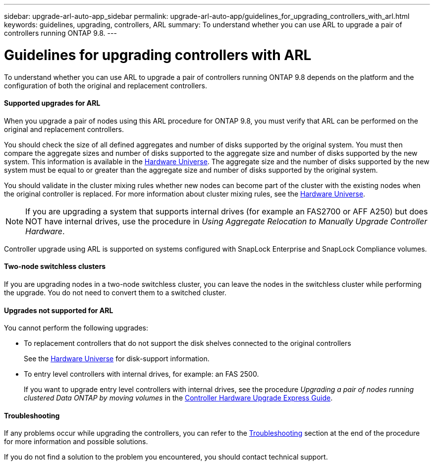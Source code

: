 ---
sidebar: upgrade-arl-auto-app_sidebar
permalink: upgrade-arl-auto-app/guidelines_for_upgrading_controllers_with_arl.html
keywords: guidelines, upgrading, controllers, ARL
summary: To understand whether you can use ARL to upgrade a pair of controllers running ONTAP 9.8.
---

= Guidelines for upgrading controllers with ARL
:hardbreaks:
:nofooter:
:icons: font
:linkattrs:
:imagesdir: ./media/

//
// This file was created with NDAC Version 2.0 (August 17, 2020)
//
// 2020-12-02 14:33:53.712716
//

[.lead]
To understand whether you can use ARL to upgrade a pair of controllers running ONTAP 9.8 depends on the platform and the configuration of both the original and replacement controllers.

==== Supported upgrades for ARL

When you upgrade a pair of nodes using this ARL procedure for ONTAP 9.8, you must verify that ARL can be performed on the original and replacement controllers.

You should check the size of all defined aggregates and number of disks supported by the original system. You must then compare the aggregate sizes and number of disks supported to the aggregate size and number of disks supported by the new system. This information is available in the link:https://hwu.netapp.com[Hardware Universe]. The aggregate size and the number of disks supported by the new system must be equal to or greater than the aggregate size and number of disks supported by the original system.

You should validate in the cluster mixing rules whether new nodes can become part of the cluster with the existing nodes when the original controller is replaced. For more information about cluster mixing rules, see the link:https://hwu.netapp.com[Hardware Universe].

NOTE: If you are upgrading a system that supports internal drives (for example an FAS2700 or AFF A250) but does NOT have internal drives, use the procedure in _Using Aggregate Relocation to Manually Upgrade Controller Hardware_.

Controller upgrade using ARL is supported on systems configured with SnapLock Enterprise and SnapLock Compliance volumes.

==== Two-node switchless clusters

If you are upgrading nodes in a two-node switchless cluster, you can leave the nodes in the switchless cluster while performing the upgrade. You do not need to convert them to a switched cluster.

==== Upgrades not supported for ARL

You cannot perform the following upgrades:

* To replacement controllers that do not support the disk shelves connected to the original controllers
+
See the link:https://hwu.netapp.com[Hardware Universe] for disk-support information.

* To entry level controllers with internal drives, for example: an FAS 2500.
+
If you want to upgrade entry level controllers with internal drives, see the procedure _Upgrading a pair of nodes running clustered Data ONTAP by moving volumes_ in the link:https://docs.netapp.com/platstor/topic/com.netapp.doc.hw-upgrade-controller/home.html[Controller Hardware Upgrade Express Guide].

==== Troubleshooting

If any problems occur while upgrading the controllers, you can refer to the link:troubleshooting_overview.html[Troubleshooting] section at the end of the procedure for more information and possible solutions.

If you do not find a solution to the problem you encountered, you should contact technical support.
